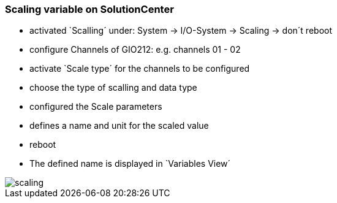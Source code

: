 === Scaling variable on SolutionCenter

  - activated `Scalling´ under: System -> I/O-System -> Scaling -> don´t reboot
  - configure Channels of GIO212: e.g. channels 01 - 02
  - activate `Scale type´ for the channels to be configured
  - choose the type of scalling and data type
  - configured the Scale parameters
  - defines a name and unit for the scaled value
  - reboot
  - The defined name is displayed in `Variables View´
  
image::scaling.gif[]
